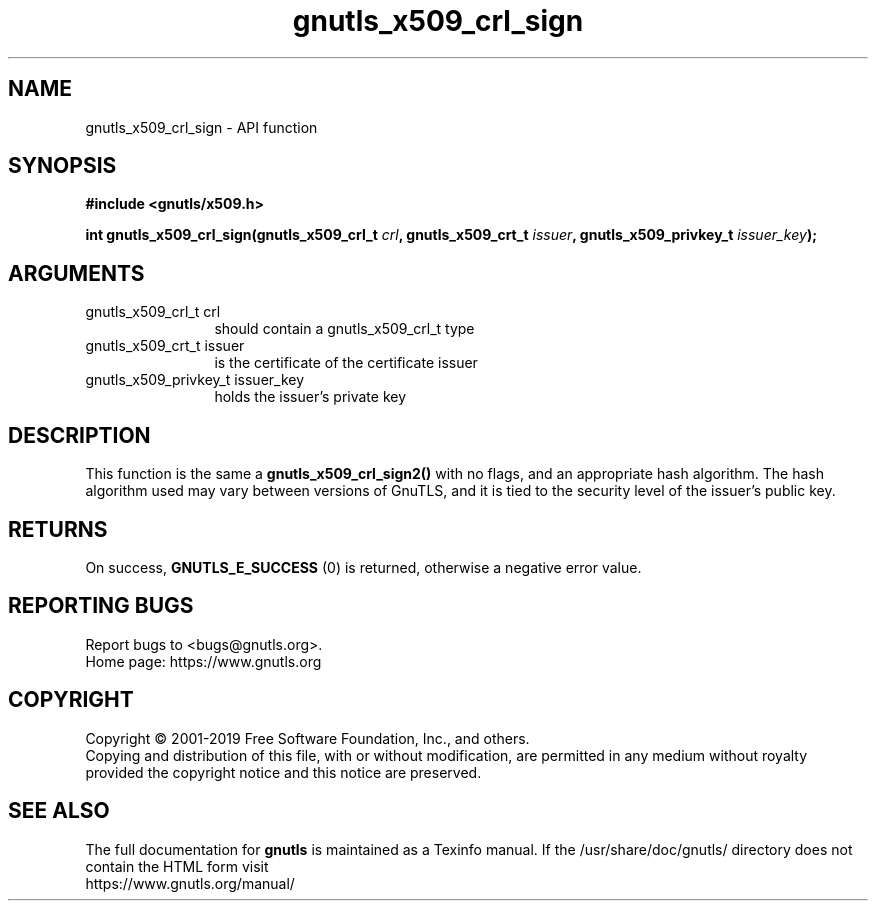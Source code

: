 .\" DO NOT MODIFY THIS FILE!  It was generated by gdoc.
.TH "gnutls_x509_crl_sign" 3 "3.6.9" "gnutls" "gnutls"
.SH NAME
gnutls_x509_crl_sign \- API function
.SH SYNOPSIS
.B #include <gnutls/x509.h>
.sp
.BI "int gnutls_x509_crl_sign(gnutls_x509_crl_t " crl ", gnutls_x509_crt_t " issuer ", gnutls_x509_privkey_t " issuer_key ");"
.SH ARGUMENTS
.IP "gnutls_x509_crl_t crl" 12
should contain a gnutls_x509_crl_t type
.IP "gnutls_x509_crt_t issuer" 12
is the certificate of the certificate issuer
.IP "gnutls_x509_privkey_t issuer_key" 12
holds the issuer's private key
.SH "DESCRIPTION"
This function is the same a \fBgnutls_x509_crl_sign2()\fP with no flags,
and an appropriate hash algorithm. The hash algorithm used may
vary between versions of GnuTLS, and it is tied to the security
level of the issuer's public key.
.SH "RETURNS"
On success, \fBGNUTLS_E_SUCCESS\fP (0) is returned, otherwise a
negative error value.
.SH "REPORTING BUGS"
Report bugs to <bugs@gnutls.org>.
.br
Home page: https://www.gnutls.org

.SH COPYRIGHT
Copyright \(co 2001-2019 Free Software Foundation, Inc., and others.
.br
Copying and distribution of this file, with or without modification,
are permitted in any medium without royalty provided the copyright
notice and this notice are preserved.
.SH "SEE ALSO"
The full documentation for
.B gnutls
is maintained as a Texinfo manual.
If the /usr/share/doc/gnutls/
directory does not contain the HTML form visit
.B
.IP https://www.gnutls.org/manual/
.PP
